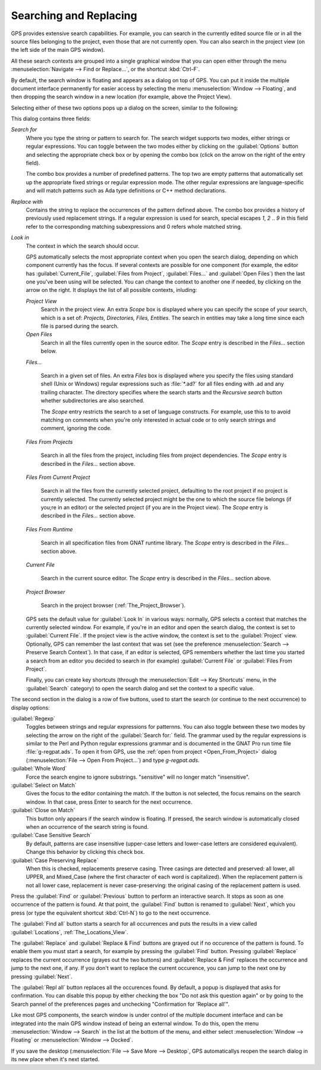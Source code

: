 .. _Searching_and_Replacing:

***********************
Searching and Replacing
***********************

GPS provides extensive search capabilities. For example, you can search in
the currently edited source file or in all the source files belonging to
the project, even those that are not currently open. You can also search in
the project view (on the left side of the main GPS window).

.. index:: project view
.. index:: search context
.. index:: menu; navigate --> find or replace

All these search contexts are grouped into a single graphical window that
you can open either through the menu :menuselection:`Navigate --> Find or
Replace...`, or the shortcut :kbd:`Ctrl-F`.

By default, the search window is floating and appears as a dialog on top of
GPS. You can put it inside the multiple document interface permanently for
easier access by selecting the menu :menuselection:`Window --> Floating`,
and then dropping the search window in a new location (for example, above
the Project View).

Selecting either of these two options pops up a dialog on the screen,
similar to the following:

.. image:: search-hide.jpg

This dialog contains three fields:

*Search for*
  .. index:: search for

  Where you type the string or pattern to search for. The search widget
  supports two modes, either strings or regular expressions. You can toggle
  between the two modes either by clicking on the :guilabel:`Options`
  button and selecting the appropriate check box or by opening the combo
  box (click on the arrow on the right of the entry field).

  The combo box provides a number of predefined patterns. The top two are
  empty patterns that automatically set up the appropriate fixed strings or
  regular expression mode. The other regular expressions are
  language-specific and will match patterns such as Ada type definitions or
  C++ method declarations.

  .. index:: C++
  .. index:: Ada

*Replace with*
  .. index:: replace with

  Contains the string to replace the occurrences of the pattern defined
  above.  The combo box provides a history of previously used replacement
  strings. If a regular expression is used for search, special escapes
  `\1`, `\2` .. `\9` in this field refer to the corresponding matching
  subexpressions and \0 refers whole matched string.

*Look in*
  .. index:: look in

  The context in which the search should occur.

  .. index:: search context

  GPS automatically selects the most appropriate context when you open the
  search dialog, depending on which component currently has the focus. If
  several contexts are possible for one component (for example, the editor
  has :guilabel:`Current_File`, :guilabel:`Files from Project`,
  :guilabel:`Files...` and :guilabel:`Open Files`) then the last one you've
  been using will be selected. You can change the context to another one if
  needed, by clicking on the arrow on the right. It displays the list of
  all possible contexts, inluding:

  *Project View*
    Search in the project view. An extra *Scope* box is displayed where you
    can specify the scope of your search, which is a set of: `Projects,
    Directories, Files, Entities`. The search in entities may take a long
    time since each file is parsed during the search.


  *Open Files*
    Search in all the files currently open in the source editor. The
    *Scope* entry is described in the `Files...` section below.

  *Files...*

    Search in a given set of files. An extra *Files* box is displayed where
    you specify the files using standard shell (Unix or Windows) regular
    expressions such as :file:`*.ad?` for all files ending with .ad and any
    trailing character. The directory specifies where the search starts and
    the *Recursive search* button whether subdirectories are also searched.

    The *Scope* entry restricts the search to a set of language constructs.
    For example, use this to to avoid matching on comments when you're only
    interested in actual code or to only search strings and comment,
    ignoring the code.

  *Files From Projects*

    Search in all the files from the project, including files from project
    dependencies. The *Scope* entry is described in the `Files...` section
    above.

  *Files From Current Project*

    Search in all the files from the currently selected project, defaulting
    to the root project if no project is currently selected. The currently
    selected project might be the one to which the source file belongs (if
    you;re in an editor) or the selected project (if you are in the Project
    view).  The *Scope* entry is described in the `Files...` section above.

  *Files From Runtime*

    Search in all specification files from GNAT runtime library.
    The *Scope* entry is described in the `Files...` section above.

  *Current File*

    Search in the current source editor.  The *Scope* entry is described in the
    `Files...` section above.

  *Project Browser*

    Search in the project browser (:ref:`The_Project_Browser`).


  .. index:: preferences; search --> preserve search context

  GPS sets the default value for :guilabel:`Look In` in various ways:
  normally, GPS selects a context that matches the currently selected
  window. For example, if you're in an editor and open the search dialog,
  the context is set to :guilabel:`Current File`. If the project view is
  the active window, the context is set to the :guilabel:`Project` view.
  Optionally, GPS can remember the last context that was set (see the
  preference :menuselection:`Search --> Preserve Search Context`). In that
  case, if an editor is selected, GPS remembers whether the last time you
  started a search from an editor you decided to search in (for example)
  :guilabel:`Current File` or :guilabel:`Files From Project`.

  Finally, you can create key shortcuts (through the :menuselection:`Edit -->
  Key Shortcuts` menu, in the :guilabel:`Search` category) to open the search
  dialog and set the context to a specific value.

.. image:: search-options.jpg

The second section in the dialog is a row of five buttons, used to start
the search (or continue to the next occurrence) to display options:


:guilabel:`Regexp`
  .. index:: regular expression

  Toggles between strings and regular expressions for patternns.  You can
  also toggle between these two modes by selecting the arrow on the right
  of the :guilabel:`Search for:` field.  The grammar used by the regular
  expressions is similar to the Perl and Python regular expressions grammar
  and is documented in the GNAT Pro run time file :file:`g-regpat.ads`. To
  open it from GPS, use the :ref:`open from project <Open_From_Project>`
  dialog (:menuselection:`File --> Open From Project...`) and type
  `g-regpat.ads`.

:guilabel:`Whole Word`
  .. index:: whole word

  Force the search engine to ignore substrings. "sensitive" will no longer
  match "insensitive".

:guilabel:`Select on Match`
  .. index:: select window on match

  Gives the focus to the editor containing the match. If the button is not
  selected, the focus remains on the search window.  In that case, press
  Enter to search for the next occurrence.

:guilabel:`Close on Match`
  .. index:: close dialog on match

  This button only appears if the search window is floating. If pressed,
  the search window is automatically closed when an occurrence of the
  search string is found.

:guilabel:`Case Sensitive Search`
  .. index:: case sensitive

  By default, patterns are case insensitive (upper-case letters and
  lower-case letters are considered equivalent).  Change this behavior by
  clicking this check box.

:guilabel:`Case Preserving Replace`
  .. index:: case preserving

  When this is checked, replacements preserve casing. Three casings are
  detected and preserved: all lower, all UPPER, and Mixed_Case (where the
  first character of each word is capitalized).  When the replacement
  pattern is not all lower case, replacement is never case-preserving: the
  original casing of the replacement pattern is used.


Press the :guilabel:`Find` or :guilabel:`Previous` button to perform an
interactive search.  It stops as soon as one occurrence of the pattern is
found.  At that point, the :guilabel:`Find` button is renamed to
:guilabel:`Next`, which you press (or type the equivalent shortcut
:kbd:`Ctrl-N`) to go to the next occurrence.

The :guilabel:`Find all` button starts a search for all occurrences and
puts the results in a view called :guilabel:`Locations`,
:ref:`The_Locations_View`.

The :guilabel:`Replace` and :guilabel:`Replace & Find` buttons are grayed
out if no occurence of the pattern is found. To enable them you must start
a search, for example by pressing the :guilabel:`Find` button. Pressing
:guilabel:`Replace` replaces the current occurrence (grayes out the two
buttons) and :guilabel:`Replace & Find` replaces the occurrence and jump to
the next one, if any. If you don't want to replace the current occurence,
you can jump to the next one by pressing :guilabel:`Next`.

The :guilabel:`Repl all` button replaces all the occurences found. By
default, a popup is displayed that asks for confirmation. You can disable
this popup by either checking the box "Do not ask this question again" or
by going to the Search pannel of the preferences pages and unchecking
"Confirmation for 'Replace all'".

.. index:: Multiple Document Interface

Like most GPS components, the search window is under control of the
multiple document interface and can be integrated into the main GPS window
instead of being an external window.  To do this, open the menu
:menuselection:`Window --> Search` in the list at the bottom of the menu,
and either select :menuselection:`Window --> Floating` or
:menuselection:`Window --> Docked`.

If you save the desktop (:menuselection:`File --> Save More --> Desktop`,
GPS automaticallys reopen the search dialog in its new place when it's
next started.
